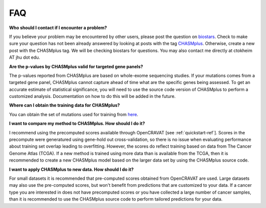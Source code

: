 FAQ
===

**Who should I contact if I encounter a problem?**

If you believe your problem may be encountered by other users,
please post the question on `biostars <https://www.biostars.org/>`_.
Check to make sure your question has not been already answered 
by looking at posts with the tag `CHASMplus <https://www.biostars.org/t/CHASMplus>`_.
Otherwise, create a new post with the CHASMplus tag. We will be checking
biostars for questions. You may also contact me directly at
ctokheim AT jhu dot edu.

**Are the p-values by CHASMplus valid for targeted gene panels?**

The p-values reported from CHASMplus are based on whole-exome
sequencing studies. If your mutations comes from a targeted gene panel, CHASMplus
cannot capture ahead of time what are the specific genes being assessed. To get an accurate
estimate of statistical significance, you will need to use the source code version
of CHASMplus to perform a customized analysis. Documentation on how to do this will be added in the future.

**Where can I obtain the training data for CHASMplus?**

You can obtain the set of mutations used for training from `here <http://karchinlab.org/data/CHASMplus/formatted_training_list.txt.gz>`_.

**I want to compare my method to CHASMplus. How should I do it?**

I recommend using the precomputed scores available through OpenCRAVAT [see :ref:`quickstart-ref`]. Scores in the precompute were generatured using gene-hold out cross-validation, so there is no issue when evaluating performance about training set overlap leading to overfitting. However, the scores do reflect training based on data from The Cancer Genome Atlas (TCGA). If a new method is trained using more data than is available from the TCGA, then it is recommended to create a new CHASMplus model based on the larger data set by using the CHASMplus source code.

**I want to apply CHASMplus to new data. How should I do it?**

For small datasets it is recommended that pre-computed scores obtained from OpenCRAVAT are used. Large datasets may also use the pre-computed scores, but won't benefit from predictions that are customized to your data. If a cancer type you are interested in does not have precomputed scores or you have collected a large number of cancer samples, than it is recommended to use the CHASMplus source code to perform tailored predictions for your data.
